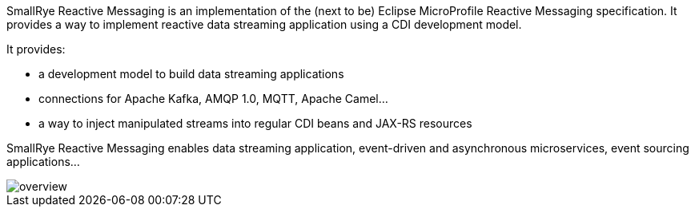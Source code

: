 SmallRye Reactive Messaging is an implementation of the (next to be) Eclipse MicroProfile Reactive Messaging specification.
It provides a way to implement reactive data streaming application using a CDI development model.

It provides:

* a development model to build data streaming applications
* connections for Apache Kafka, AMQP 1.0, MQTT, Apache Camel...
* a way to inject manipulated streams into regular CDI beans and JAX-RS resources


SmallRye Reactive Messaging enables data streaming application, event-driven and asynchronous microservices, event
sourcing applications...

image::overview.png[align="center"]


